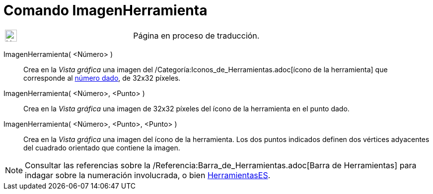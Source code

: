 = Comando ImagenHerramienta
:page-en: commands/ToolImage
ifdef::env-github[:imagesdir: /es/modules/ROOT/assets/images]

[width="100%",cols="50%,50%",]
|===
a|
image:24px-UnderConstruction.png[UnderConstruction.png,width=24,height=24]

|Página en proceso de traducción.
|===

ImagenHerramienta( <Número> )::
  Crea en la _Vista gráfica_ una imagen del /Categoría:Iconos_de_Herramientas.adoc[ícono de la herramienta] que
  corresponde al xref:/Núm_HerramientasES.adoc[número dado], de 32x32 píxeles.

ImagenHerramienta( <Número>, <Punto> )::
  Crea en la _Vista gráfica_ una imagen de 32x32 píxeles del ícono de la herramienta en el punto dado.

ImagenHerramienta( <Número>, <Punto>, <Punto> )::
  Crea en la _Vista gráfica_ una imagen del ícono de la herramienta. Los dos puntos indicados definen dos vértices
  adyacentes del cuadrado orientado que contiene la imagen.

[NOTE]
====

Consultar las referencias sobre la /Referencia:Barra_de_Herramientas.adoc[Barra de Herramientas] para indagar sobre la
numeración involucrada, o bien xref:/HerramientasES.adoc[HerramientasES].

====
